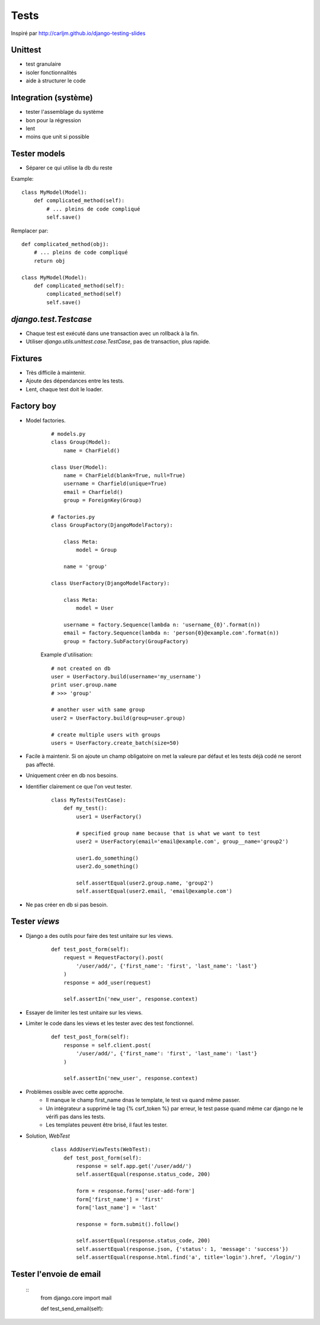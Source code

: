Tests
=====

Inspiré par http://carljm.github.io/django-testing-slides

Unittest
--------

* test granulaire
* isoler fonctionnalités
* aide à structurer le code

Integration (système)
---------------------

* tester l'assemblage du système
* bon pour la régression
* lent
* moins que unit si possible

Tester models
-------------

* Séparer ce qui utilise la db du reste

Example::

    class MyModel(Model):
        def complicated_method(self):
            # ... pleins de code compliqué
            self.save()


Remplacer par::

    def complicated_method(obj):
        # ... pleins de code compliqué
        return obj

    class MyModel(Model):
        def complicated_method(self):
            complicated_method(self)
            self.save()


`django.test.Testcase`
----------------------

* Chaque test est exécuté dans une transaction avec un rollback à la fin.
* Utiliser `django.utils.unittest.case.TestCase`, pas de transaction, plus rapide.


Fixtures
--------

* Très difficile à maintenir.
* Ajoute des dépendances entre les tests.
* Lent, chaque test doit le loader.

Factory boy
-----------

* Model factories.

    ::
    
        # models.py
        class Group(Model):
            name = CharField()
    
        class User(Model):
            name = CharField(blank=True, null=True)
            username = Charfield(unique=True)
            email = Charfield()
            group = ForeignKey(Group)
    
        # factories.py
        class GroupFactory(DjangoModelFactory):
    
            class Meta:
                model = Group
    
            name = 'group'
    
        class UserFactory(DjangoModelFactory):
    
            class Meta:
                model = User
    
            username = factory.Sequence(lambda n: 'username_{0}'.format(n))
            email = factory.Sequence(lambda n: 'person{0}@example.com'.format(n))
            group = factory.SubFactory(GroupFactory)


    Example d'utilisation::
        
        # not created on db
        user = UserFactory.build(username='my_username')
        print user.group.name
        # >>> 'group'
        
        # another user with same group
        user2 = UserFactory.build(group=user.group)
        
        # create multiple users with groups
        users = UserFactory.create_batch(size=50)


* Facile à maintenir.  Si on ajoute un champ obligatoire on met la valeure par défaut et les
  tests déjà codé ne seront pas affecté.
* Uniquement créer en db nos besoins.
* Identifier clairement ce que l'on veut tester.

    ::

        class MyTests(TestCase):
            def my_test():
                user1 = UserFactory()
    
                # specified group name because that is what we want to test
                user2 = UserFactory(email='email@example.com', group__name='group2')
    
                user1.do_something()
                user2.do_something()
    
                self.assertEqual(user2.group.name, 'group2')
                self.assertEqual(user2.email, 'email@example.com')

* Ne pas créer en db si pas besoin.


Tester `views`
--------------

* Django a des outils pour faire des test unitaire sur les views.

    ::
    
        def test_post_form(self):
            request = RequestFactory().post(
                '/user/add/', {'first_name': 'first', 'last_name': 'last'}
            )
            response = add_user(request)
            
            self.assertIn('new_user', response.context)
            
* Essayer de limiter les test unitaire sur les views.
* Limiter le code dans les views et les tester avec des test fonctionnel. 

    ::
    
        def test_post_form(self):
            response = self.client.post(
                '/user/add/', {'first_name': 'first', 'last_name': 'last'}
            )
            
            self.assertIn('new_user', response.context)
            
* Problèmes ossible avec cette approche.
    * Il manque le champ first_name dnas le template, le test va quand même passer.
    * Un intégrateur a supprimé le tag {% csrf_token %} par erreur, le test passe quand même car django ne le vérifi pas dans les tests.
    * Les templates peuvent être brisé, il faut les tester.
* Solution, `WebTest`

    ::
    
        class AddUserViewTests(WebTest):
            def test_post_form(self):
                response = self.app.get('/user/add/')
                self.assertEqual(response.status_code, 200)
                
                form = response.forms['user-add-form']
                form['first_name'] = 'first'
                form['last_name'] = 'last'
                
                response = form.submit().follow()
                
                self.assertEqual(response.status_code, 200)
                self.assertEqual(response.json, {'status': 1, 'message': 'success'})
                self.assertEqual(response.html.find('a', title='login').href, '/login/')
            

Tester l'envoie de email
------------------------

    ::
        from django.core import mail
        
        def test_send_email(self):
            
            